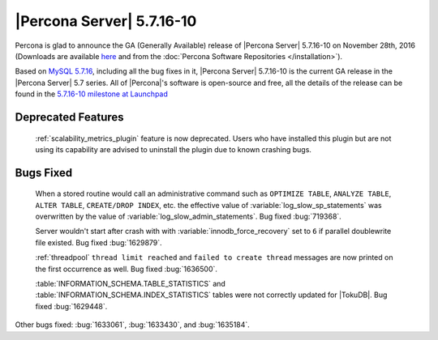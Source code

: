 .. rn:: 5.7.16-10

==========================
|Percona Server| 5.7.16-10
==========================

Percona is glad to announce the GA (Generally Available) release of |Percona
Server| 5.7.16-10 on November 28th, 2016 (Downloads are available `here
<http://www.percona.com/downloads/Percona-Server-5.7/Percona-Server-5.7.16-10/>`_
and from the :doc:`Percona Software Repositories </installation>`).

Based on `MySQL 5.7.16
<http://dev.mysql.com/doc/relnotes/mysql/5.7/en/news-5-7-16.html>`_, including
all the bug fixes in it, |Percona Server| 5.7.16-10 is the current GA release in
the |Percona Server| 5.7 series. All of |Percona|'s software is open-source and
free, all the details of the release can be found in the `5.7.16-10 milestone at
Launchpad <https://launchpad.net/percona-server/+milestone/5.7.16-10>`_

Deprecated Features
===================

 :ref:`scalability_metrics_plugin` feature is now deprecated. Users who have
 installed this plugin but are not using its capability are advised to
 uninstall the plugin due to known crashing bugs.

Bugs Fixed
==========

 When a stored routine would call an administrative command such as
 ``OPTIMIZE TABLE``, ``ANALYZE TABLE``, ``ALTER TABLE``, ``CREATE/DROP INDEX``,
 etc. the effective value of :variable:`log_slow_sp_statements` was overwritten
 by the value of :variable:`log_slow_admin_statements`. Bug fixed
 :bug:`719368`.

 Server wouldn't start after crash with with :variable:`innodb_force_recovery`
 set to ``6`` if parallel doublewrite file existed. Bug fixed :bug:`1629879`.

 :ref:`threadpool` ``thread limit reached`` and ``failed to create thread``
 messages are now printed on the first occurrence as well. Bug fixed
 :bug:`1636500`.

 :table:`INFORMATION_SCHEMA.TABLE_STATISTICS` and
 :table:`INFORMATION_SCHEMA.INDEX_STATISTICS` tables were not correctly updated
 for |TokuDB|. Bug fixed :bug:`1629448`.

Other bugs fixed: :bug:`1633061`, :bug:`1633430`, and :bug:`1635184`.
